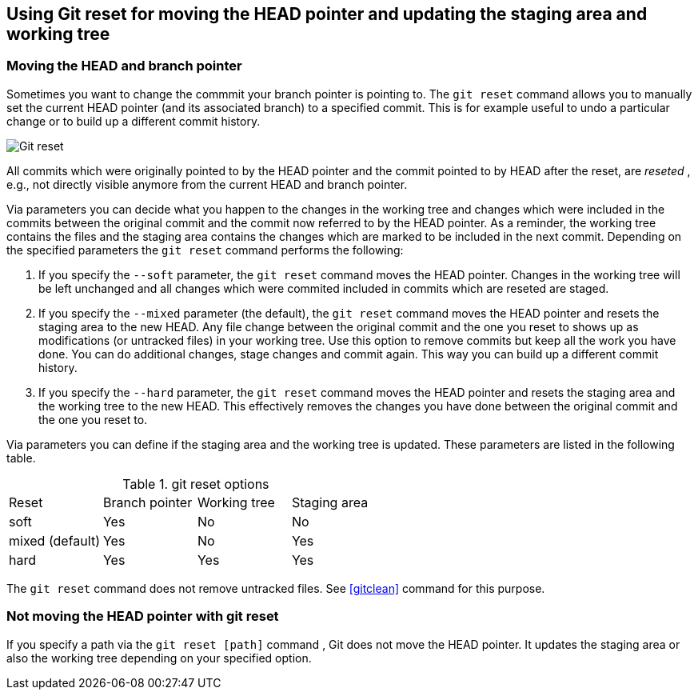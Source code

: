 [[resetcommitsdef]]
== Using Git reset for moving the HEAD pointer and updating the staging area and working tree
(((git reset)))
 
[[movebranchpointer]]
=== Moving the HEAD and branch pointer
(((git reset)))
Sometimes you want to change
the commmit your branch pointer is pointing to. The `git reset` command
allows you to manually set the current HEAD pointer (and its associated
branch) to a specified commit. This is for example useful to undo a
particular change or to build up a different commit history.

image::gitreset10.png[Git reset] 

All commits which
were originally pointed to by the HEAD pointer and the commit pointed to
by HEAD after the reset, are _reseted_ , e.g., not directly visible
anymore from the current HEAD and branch pointer.

Via parameters you can decide what you happen to the changes in the
working tree and changes which were included in the commits between the
original commit and the commit now referred to by the HEAD pointer. As a
reminder, the working tree contains the files and the staging area
contains the changes which are marked to be included in the next commit.
Depending on the specified parameters the `git reset` command performs
the following:

1.  If you specify the `--soft` parameter, the `git reset` command moves
the HEAD pointer. Changes in the working tree will be left unchanged and
all changes which were commited included in commits which are reseted
are staged.
2.  If you specify the `--mixed` parameter (the default), the
`git reset` command moves the HEAD pointer and resets the staging area
to the new HEAD. Any file change between the original commit and the one
you reset to shows up as modifications (or untracked files) in your
working tree. Use this option to remove commits but keep all the work
you have done. You can do additional changes, stage changes and commit
again. This way you can build up a different commit history.
3.  If you specify the `--hard` parameter, the `git reset` command moves
the HEAD pointer and resets the staging area and the working tree to the
new HEAD. This effectively removes the changes you have done between the
original commit and the one you reset to.

Via parameters you can define if the staging area and the working tree is updated. 
These parameters are listed in the following table.

.git reset options
|====
|Reset |Branch pointer |Working tree |Staging area
|soft |Yes |No |No
|mixed (default) |Yes |No |Yes
|hard |Yes |Yes |Yes
|====

The `git reset` command does not remove untracked files. See <<gitclean>> command for this purpose.

[[resetcommit_path]]
=== Not moving the HEAD pointer with git reset

If you specify a path via the `git reset [path]` command , Git does not move the HEAD pointer. 
It updates the staging area or also the working tree depending on your specified option.

